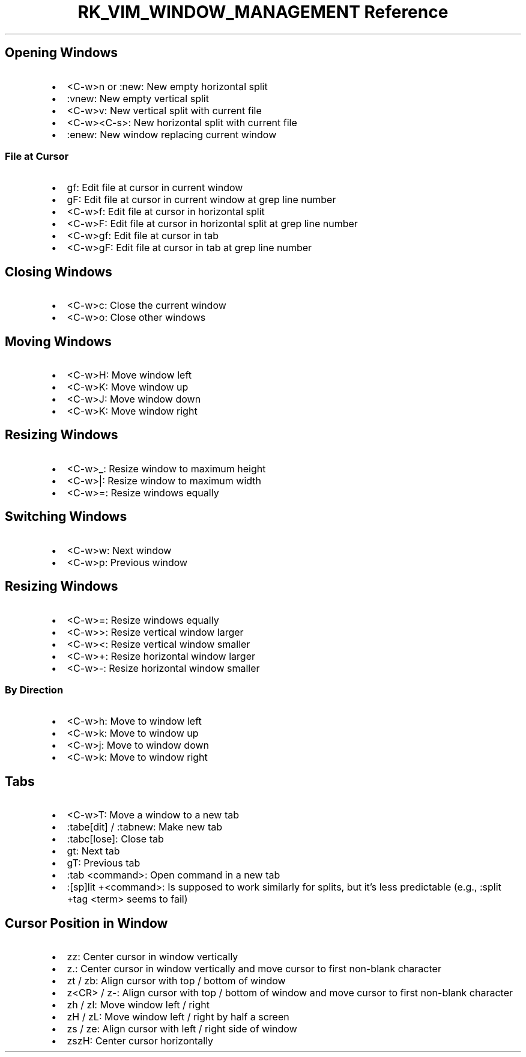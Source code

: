 .\" Automatically generated by Pandoc 3.6
.\"
.TH "RK_VIM_WINDOW_MANAGEMENT Reference" "" "" ""
.SH Opening Windows
.IP \[bu] 2
\f[CR]<C\-w>n\f[R] or \f[CR]:new\f[R]: New empty horizontal split
.IP \[bu] 2
\f[CR]:vnew\f[R]: New empty vertical split
.IP \[bu] 2
\f[CR]<C\-w>v\f[R]: New vertical split with current file
.IP \[bu] 2
\f[CR]<C\-w><C\-s>\f[R]: New horizontal split with current file
.IP \[bu] 2
\f[CR]:enew\f[R]: New window replacing current window
.SS File at Cursor
.IP \[bu] 2
\f[CR]gf\f[R]: Edit file at cursor in current window
.IP \[bu] 2
\f[CR]gF\f[R]: Edit file at cursor in current window at grep line number
.IP \[bu] 2
\f[CR]<C\-w>f\f[R]: Edit file at cursor in horizontal split
.IP \[bu] 2
\f[CR]<C\-w>F\f[R]: Edit file at cursor in horizontal split at grep line
number
.IP \[bu] 2
\f[CR]<C\-w>gf\f[R]: Edit file at cursor in tab
.IP \[bu] 2
\f[CR]<C\-w>gF\f[R]: Edit file at cursor in tab at grep line number
.SH Closing Windows
.IP \[bu] 2
\f[CR]<C\-w>c\f[R]: Close the current window
.IP \[bu] 2
\f[CR]<C\-w>o\f[R]: Close other windows
.SH Moving Windows
.IP \[bu] 2
\f[CR]<C\-w>H\f[R]: Move window left
.IP \[bu] 2
\f[CR]<C\-w>K\f[R]: Move window up
.IP \[bu] 2
\f[CR]<C\-w>J\f[R]: Move window down
.IP \[bu] 2
\f[CR]<C\-w>K\f[R]: Move window right
.SH Resizing Windows
.IP \[bu] 2
\f[CR]<C\-w>_\f[R]: Resize window to maximum height
.IP \[bu] 2
\f[CR]<C\-w>|\f[R]: Resize window to maximum width
.IP \[bu] 2
\f[CR]<C\-w>=\f[R]: Resize windows equally
.SH Switching Windows
.IP \[bu] 2
\f[CR]<C\-w>w\f[R]: Next window
.IP \[bu] 2
\f[CR]<C\-w>p\f[R]: Previous window
.SH Resizing Windows
.IP \[bu] 2
\f[CR]<C\-w>=\f[R]: Resize windows equally
.IP \[bu] 2
\f[CR]<C\-w>>\f[R]: Resize vertical window larger
.IP \[bu] 2
\f[CR]<C\-w><\f[R]: Resize vertical window smaller
.IP \[bu] 2
\f[CR]<C\-w>+\f[R]: Resize horizontal window larger
.IP \[bu] 2
\f[CR]<C\-w>\-\f[R]: Resize horizontal window smaller
.SS By Direction
.IP \[bu] 2
\f[CR]<C\-w>h\f[R]: Move to window left
.IP \[bu] 2
\f[CR]<C\-w>k\f[R]: Move to window up
.IP \[bu] 2
\f[CR]<C\-w>j\f[R]: Move to window down
.IP \[bu] 2
\f[CR]<C\-w>k\f[R]: Move to window right
.SH Tabs
.IP \[bu] 2
\f[CR]<C\-w>T\f[R]: Move a window to a new tab
.IP \[bu] 2
\f[CR]:tabe[dit]\f[R] / \f[CR]:tabnew\f[R]: Make new tab
.IP \[bu] 2
\f[CR]:tabc[lose]\f[R]: Close tab
.IP \[bu] 2
\f[CR]gt\f[R]: Next tab
.IP \[bu] 2
\f[CR]gT\f[R]: Previous tab
.IP \[bu] 2
\f[CR]:tab <command>\f[R]: Open command in a new tab
.IP \[bu] 2
\f[CR]:[sp]lit +<command>\f[R]: Is supposed to work similarly for
splits, but it\[cq]s less predictable (e.g.,
\f[CR]:split +tag <term>\f[R] seems to fail)
.SH Cursor Position in Window
.IP \[bu] 2
\f[CR]zz\f[R]: Center cursor in window vertically
.IP \[bu] 2
\f[CR]z.\f[R]: Center cursor in window vertically and move cursor to
first non\-blank character
.IP \[bu] 2
\f[CR]zt\f[R] / \f[CR]zb\f[R]: Align cursor with top / bottom of window
.IP \[bu] 2
\f[CR]z<CR>\f[R] / \f[CR]z\-\f[R]: Align cursor with top / bottom of
window and move cursor to first non\-blank character
.IP \[bu] 2
\f[CR]zh\f[R] / \f[CR]zl\f[R]: Move window left / right
.IP \[bu] 2
\f[CR]zH\f[R] / \f[CR]zL\f[R]: Move window left / right by half a screen
.IP \[bu] 2
\f[CR]zs\f[R] / \f[CR]ze\f[R]: Align cursor with left / right side of
window
.IP \[bu] 2
\f[CR]zszH\f[R]: Center cursor horizontally
